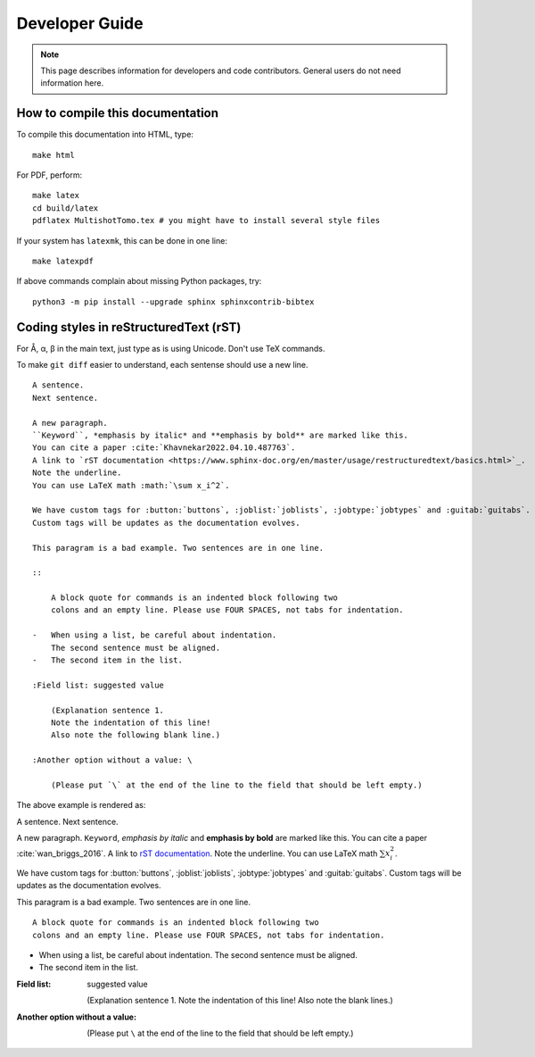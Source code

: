 Developer Guide
===============

.. note::
    This page describes information for developers and code contributors.
    General users do not need information here.


How to compile this documentation
---------------------------------

To compile this documentation into HTML, type::

    make html

For PDF, perform::

    make latex
    cd build/latex
    pdflatex MultishotTomo.tex # you might have to install several style files

If your system has ``latexmk``, this can be done in one line::

    make latexpdf

If above commands complain about missing Python packages, try::

    python3 -m pip install --upgrade sphinx sphinxcontrib-bibtex

Coding styles in reStructuredText (rST)
---------------------------------------

For Å, α, β in the main text, just type as is using Unicode. Don't use TeX commands.

To make ``git diff`` easier to understand, each sentense should use a new line.

::

    A sentence.
    Next sentence.

    A new paragraph.
    ``Keyword``, *emphasis by italic* and **emphasis by bold** are marked like this.
    You can cite a paper :cite:`Khavnekar2022.04.10.487763`.
    A link to `rST documentation <https://www.sphinx-doc.org/en/master/usage/restructuredtext/basics.html>`_.
    Note the underline.
    You can use LaTeX math :math:`\sum x_i^2`.

    We have custom tags for :button:`buttons`, :joblist:`joblists`, :jobtype:`jobtypes` and :guitab:`guitabs`.
    Custom tags will be updates as the documentation evolves. 

    This paragram is a bad example. Two sentences are in one line.

    ::

        A block quote for commands is an indented block following two
        colons and an empty line. Please use FOUR SPACES, not tabs for indentation.

    -   When using a list, be careful about indentation.
        The second sentence must be aligned.
    -   The second item in the list.

    :Field list: suggested value

        (Explanation sentence 1.
        Note the indentation of this line!
        Also note the following blank line.)

    :Another option without a value: \

        (Please put `\` at the end of the line to the field that should be left empty.)

The above example is rendered as:

A sentence.
Next sentence.

A new paragraph.
``Keyword``, *emphasis by italic* and **emphasis by bold** are marked like this.
You can cite a paper :cite:`wan_briggs_2016`.
A link to `rST documentation <https://www.sphinx-doc.org/en/master/usage/restructuredtext/basics.html>`_.
Note the underline.
You can use LaTeX math :math:`\sum x_i^2`.

We have custom tags for :button:`buttons`, :joblist:`joblists`, :jobtype:`jobtypes` and :guitab:`guitabs`.
Custom tags will be updates as the documentation evolves. 

This paragram is a bad example. Two sentences are in one line.

::

    A block quote for commands is an indented block following two
    colons and an empty line. Please use FOUR SPACES, not tabs for indentation.

-   When using a list, be careful about indentation.
    The second sentence must be aligned.
-   The second item in the list.

:Field list: suggested value

    (Explanation sentence 1.
    Note the indentation of this line!
    Also note the blank lines.)

:Another option without a value: \

    (Please put ``\`` at the end of the line to the field that should be left empty.)